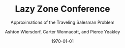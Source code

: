 #+TITLE: Lazy Zone Conference
#+SUBTITLE: Approximations of the Traveling Salesman Problem
#+AUTHOR: Ashton Wiersdorf, Carter Wonnacott, and Pierce Yeakley
#+DATE: \today
#+LATEX_HEADER: \usepackage[margin=1in]{geometry}

\begin{abstract}
Normally, solving the Traveling Salesman Problem (TSP) takes $O(n!)$ time to solve. This is completely intractable. Instead, we present three approximations of the TSP and compare their complexity verses the quality of their approximations.
\end{abstract}
